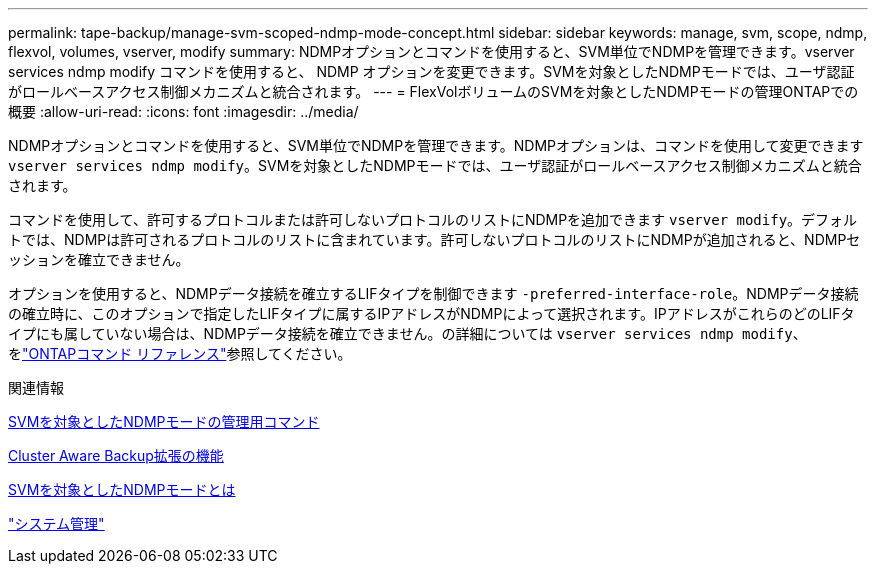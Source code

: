 ---
permalink: tape-backup/manage-svm-scoped-ndmp-mode-concept.html 
sidebar: sidebar 
keywords: manage, svm, scope, ndmp, flexvol, volumes, vserver, modify 
summary: NDMPオプションとコマンドを使用すると、SVM単位でNDMPを管理できます。vserver services ndmp modify コマンドを使用すると、 NDMP オプションを変更できます。SVMを対象としたNDMPモードでは、ユーザ認証がロールベースアクセス制御メカニズムと統合されます。 
---
= FlexVolボリュームのSVMを対象としたNDMPモードの管理ONTAPでの概要
:allow-uri-read: 
:icons: font
:imagesdir: ../media/


[role="lead"]
NDMPオプションとコマンドを使用すると、SVM単位でNDMPを管理できます。NDMPオプションは、コマンドを使用して変更できます `vserver services ndmp modify`。SVMを対象としたNDMPモードでは、ユーザ認証がロールベースアクセス制御メカニズムと統合されます。

コマンドを使用して、許可するプロトコルまたは許可しないプロトコルのリストにNDMPを追加できます `vserver modify`。デフォルトでは、NDMPは許可されるプロトコルのリストに含まれています。許可しないプロトコルのリストにNDMPが追加されると、NDMPセッションを確立できません。

オプションを使用すると、NDMPデータ接続を確立するLIFタイプを制御できます `-preferred-interface-role`。NDMPデータ接続の確立時に、このオプションで指定したLIFタイプに属するIPアドレスがNDMPによって選択されます。IPアドレスがこれらのどのLIFタイプにも属していない場合は、NDMPデータ接続を確立できません。の詳細については `vserver services ndmp modify`、をlink:https://docs.netapp.com/us-en/ontap-cli/vserver-services-ndmp-modify.html["ONTAPコマンド リファレンス"^]参照してください。

.関連情報
xref:commands-manage-svm-scoped-ndmp-reference.adoc[SVMを対象としたNDMPモードの管理用コマンド]

xref:cluster-aware-backup-extension-concept.adoc[Cluster Aware Backup拡張の機能]

xref:svm-scoped-ndmp-mode-concept.adoc[SVMを対象としたNDMPモードとは]

link:../system-admin/index.html["システム管理"]
